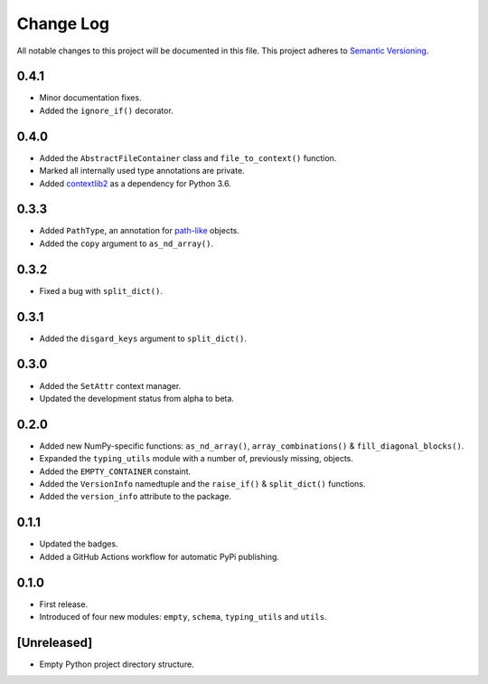 ##########
Change Log
##########

All notable changes to this project will be documented in this file.
This project adheres to `Semantic Versioning <http://semver.org/>`_.


0.4.1
*****
* Minor documentation fixes.
* Added the ``ignore_if()`` decorator.


0.4.0
*****
* Added the ``AbstractFileContainer`` class and ``file_to_context()`` function.
* Marked all internally used type annotations are private.
* Added `contextlib2 <https://github.com/jazzband/contextlib2>`_ as a dependency for Python 3.6.


0.3.3
*****
* Added ``PathType``, an annotation for `path-like <https://docs.python.org/3/glossary.html#term-path-like-object>`_ objects.
* Added the ``copy`` argument to ``as_nd_array()``.


0.3.2
*****
* Fixed a bug with ``split_dict()``.


0.3.1
*****
* Added the ``disgard_keys`` argument to ``split_dict()``.


0.3.0
*****
* Added the ``SetAttr`` context manager.
* Updated the development status from alpha to beta.


0.2.0
*****
* Added new NumPy-specific functions: ``as_nd_array()``, ``array_combinations()`` & ``fill_diagonal_blocks()``.
* Expanded the ``typing_utils`` module with a number of, previously missing, objects.
* Added the ``EMPTY_CONTAINER`` constaint.
* Added the  ``VersionInfo`` namedtuple and the ``raise_if()`` & ``split_dict()`` functions.
* Added the ``version_info`` attribute to the package.


0.1.1
*****
* Updated the badges.
* Added a GitHub Actions workflow for automatic PyPi publishing.


0.1.0
*****
* First release.
* Introduced of four new modules: ``empty``, ``schema``,
  ``typing_utils`` and ``utils``.


[Unreleased]
************
* Empty Python project directory structure.
